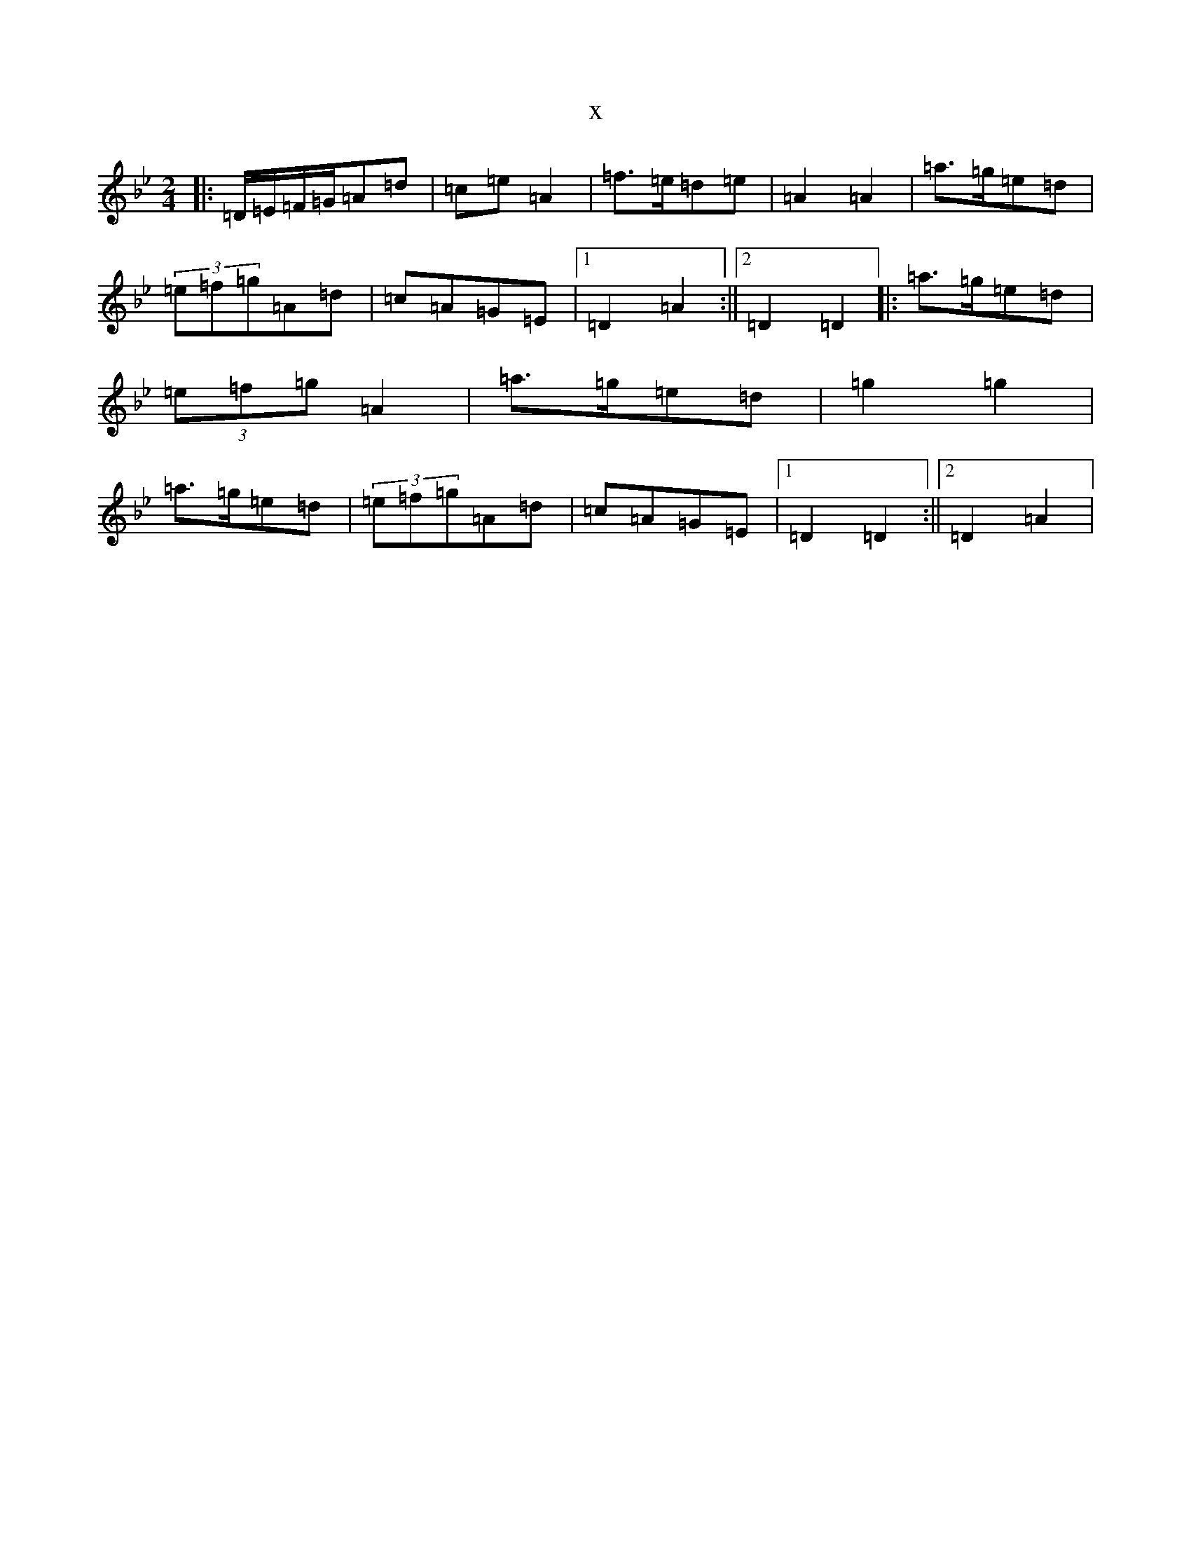 X:14213
T:x
L:1/8
M:2/4
K: C Dorian
|:=D/2=E/2=F/2=G/2=A=d|=c=e=A2|=f>=e=d=e|=A2=A2|=a>=g=e=d|(3=e=f=g=A=d|=c=A=G=E|1=D2=A2:||2=D2=D2|:=a>=g=e=d|(3=e=f=g=A2|=a>=g=e=d|=g2=g2|=a>=g=e=d|(3=e=f=g=A=d|=c=A=G=E|1=D2=D2:||2=D2=A2|
